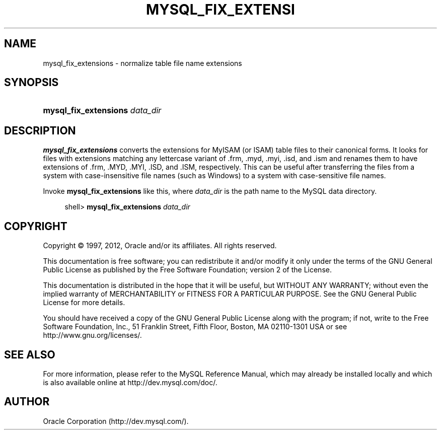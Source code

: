 '\" t
.\"     Title: \fBmysql_fix_extensions\fR
.\"    Author: [FIXME: author] [see http://docbook.sf.net/el/author]
.\" Generator: DocBook XSL Stylesheets v1.75.2 <http://docbook.sf.net/>
.\"      Date: 08/01/2012
.\"    Manual: MySQL Database System
.\"    Source: MySQL 5.6
.\"  Language: English
.\"
.TH "\FBMYSQL_FIX_EXTENSI" "1" "08/01/2012" "MySQL 5\&.6" "MySQL Database System"
.\" -----------------------------------------------------------------
.\" * set default formatting
.\" -----------------------------------------------------------------
.\" disable hyphenation
.nh
.\" disable justification (adjust text to left margin only)
.ad l
.\" -----------------------------------------------------------------
.\" * MAIN CONTENT STARTS HERE *
.\" -----------------------------------------------------------------
.\" mysql_fix_extensions
.SH "NAME"
mysql_fix_extensions \- normalize table file name extensions
.SH "SYNOPSIS"
.HP \w'\fBmysql_fix_extensions\ \fR\fB\fIdata_dir\fR\fR\ 'u
\fBmysql_fix_extensions \fR\fB\fIdata_dir\fR\fR
.SH "DESCRIPTION"
.PP
\fBmysql_fix_extensions\fR
converts the extensions for
MyISAM
(or
ISAM) table files to their canonical forms\&. It looks for files with extensions matching any lettercase variant of
\&.frm,
\&.myd,
\&.myi,
\&.isd, and
\&.ism
and renames them to have extensions of
\&.frm,
\&.MYD,
\&.MYI,
\&.ISD, and
\&.ISM, respectively\&. This can be useful after transferring the files from a system with case\-insensitive file names (such as Windows) to a system with case\-sensitive file names\&.
.PP
Invoke
\fBmysql_fix_extensions\fR
like this, where
\fIdata_dir\fR
is the path name to the MySQL data directory\&.
.sp
.if n \{\
.RS 4
.\}
.nf
shell> \fBmysql_fix_extensions \fR\fB\fIdata_dir\fR\fR
.fi
.if n \{\
.RE
.\}
.SH "COPYRIGHT"
.br
.PP
Copyright \(co 1997, 2012, Oracle and/or its affiliates. All rights reserved.
.PP
This documentation is free software; you can redistribute it and/or modify it only under the terms of the GNU General Public License as published by the Free Software Foundation; version 2 of the License.
.PP
This documentation is distributed in the hope that it will be useful, but WITHOUT ANY WARRANTY; without even the implied warranty of MERCHANTABILITY or FITNESS FOR A PARTICULAR PURPOSE. See the GNU General Public License for more details.
.PP
You should have received a copy of the GNU General Public License along with the program; if not, write to the Free Software Foundation, Inc., 51 Franklin Street, Fifth Floor, Boston, MA 02110-1301 USA or see http://www.gnu.org/licenses/.
.sp
.SH "SEE ALSO"
For more information, please refer to the MySQL Reference Manual,
which may already be installed locally and which is also available
online at http://dev.mysql.com/doc/.
.SH AUTHOR
Oracle Corporation (http://dev.mysql.com/).
